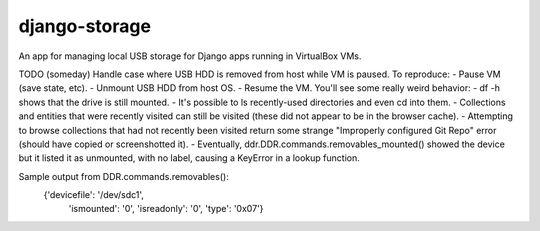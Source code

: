 ==============
django-storage
==============

An app for managing local USB storage for Django apps running in VirtualBox VMs.




TODO (someday) Handle case where USB HDD is removed from host while VM is paused.
To reproduce:
- Pause VM (save state, etc).
- Unmount USB HDD from host OS.
- Resume the VM.
You'll see some really weird behavior:
- df -h shows that the drive is still mounted.
- It's possible to ls recently-used directories and even cd into them.
- Collections and entities that were recently visited can still be visited (these did not appear to be in the browser cache).
- Attempting to browse collections that had not recently been visited return some strange "Improperly configured Git Repo" error (should have copied or screenshotted it).
- Eventually, ddr.DDR.commands.removables_mounted() showed the device but it listed it as unmounted, with no label, causing a KeyError in a lookup function.

Sample output from DDR.commands.removables():
    {'devicefile': '/dev/sdc1',
     'ismounted': '0',
     'isreadonly': '0',
     'type': '0x07'}

